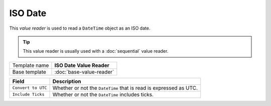 ISO Date
==========================================

This *value reader* is used to read a ``DateTime`` object as an ISO date.

.. tip:: 

    This value reader is usually used with a :doc:`sequential` value reader. 

+-----------------+-----------------------------------------------------------+
| Template name   | **ISO Date Value Reader**                                 |
+-----------------+-----------------------------------------------------------+
| Base template   | :doc:`base-value-reader`                                  |
+-----------------+-----------------------------------------------------------+

+--------------------------------+--------------------------------------------------------------------------+
| Field                          | Description                                                              |
+================================+==========================================================================+
| ``Convert to UTC``             | Whether or not the ``DateTime`` that is read is expressed as UTC.        |
+--------------------------------+--------------------------------------------------------------------------+
| ``Include Ticks``              | Whether or not the ``DateTime`` includes ticks.                          |
+--------------------------------+--------------------------------------------------------------------------+
